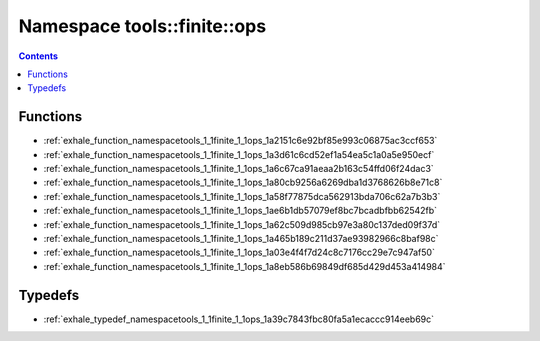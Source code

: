 
.. _namespace_tools__finite__ops:

Namespace tools::finite::ops
============================


.. contents:: Contents
   :local:
   :backlinks: none





Functions
---------


- :ref:`exhale_function_namespacetools_1_1finite_1_1ops_1a2151c6e92bf85e993c06875ac3ccf653`

- :ref:`exhale_function_namespacetools_1_1finite_1_1ops_1a3d61c6cd52ef1a54ea5c1a0a5e950ecf`

- :ref:`exhale_function_namespacetools_1_1finite_1_1ops_1a6c67ca91aeaa2b163c54ffd06f24dac3`

- :ref:`exhale_function_namespacetools_1_1finite_1_1ops_1a80cb9256a6269dba1d3768626b8e71c8`

- :ref:`exhale_function_namespacetools_1_1finite_1_1ops_1a58f77875dca562913bda706c62a7b3b3`

- :ref:`exhale_function_namespacetools_1_1finite_1_1ops_1ae6b1db57079ef8bc7bcadbfbb62542fb`

- :ref:`exhale_function_namespacetools_1_1finite_1_1ops_1a62c509d985cb97e3a80c137ded09f37d`

- :ref:`exhale_function_namespacetools_1_1finite_1_1ops_1a465b189c211d37ae93982966c8baf98c`

- :ref:`exhale_function_namespacetools_1_1finite_1_1ops_1a03e4f4f7d24c8c7176cc29e7c947af50`

- :ref:`exhale_function_namespacetools_1_1finite_1_1ops_1a8eb586b69849df685d429d453a414984`


Typedefs
--------


- :ref:`exhale_typedef_namespacetools_1_1finite_1_1ops_1a39c7843fbc80fa5a1ecaccc914eeb69c`
